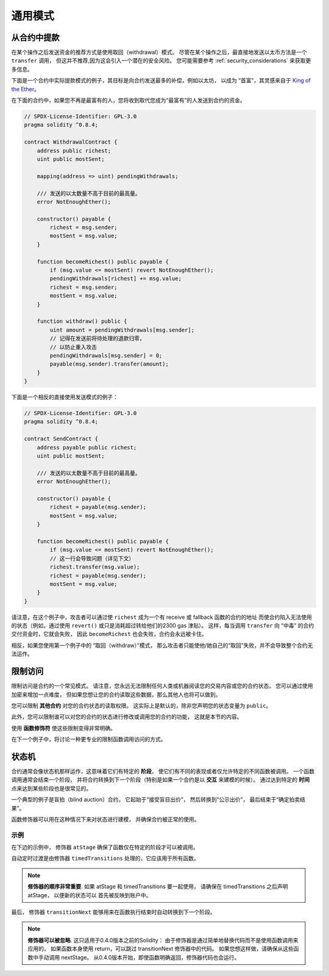 ###############
通用模式
###############

.. index:: withdrawal

.. _withdrawal_pattern:

*************************
从合约中提款
*************************

在某个操作之后发送资金的推荐方式是使用取回（withdrawal）模式。
尽管在某个操作之后，最直接地发送以太币方法是一个 ``transfer`` 调用，
但这并不推荐,因为这会引入一个潜在的安全风险。
您可能需要参考 :ref:`security_considerations` 来获取更多信息。

下面是一个合约中实际提款模式的例子，其目标是向合约发送最多的补偿，例如以太坊，
以成为 “首富”，其灵感来自于 `King of the Ether <https://www.kingoftheether.com/>`_。

在下面的合约中，如果您不再是最富有的人，您将收到取代您成为“最富有”的人发送到合约的资金。

.. code-block:: solidity

    // SPDX-License-Identifier: GPL-3.0
    pragma solidity ^0.8.4;

    contract WithdrawalContract {
        address public richest;
        uint public mostSent;

        mapping(address => uint) pendingWithdrawals;

        /// 发送的以太数量不高于目前的最高量。
        error NotEnoughEther();

        constructor() payable {
            richest = msg.sender;
            mostSent = msg.value;
        }

        function becomeRichest() public payable {
            if (msg.value <= mostSent) revert NotEnoughEther();
            pendingWithdrawals[richest] += msg.value;
            richest = msg.sender;
            mostSent = msg.value;
        }

        function withdraw() public {
            uint amount = pendingWithdrawals[msg.sender];
            // 记得在发送前将待处理的退款归零，
            // 以防止重入攻击
            pendingWithdrawals[msg.sender] = 0;
            payable(msg.sender).transfer(amount);
        }
    }

下面是一个相反的直接使用发送模式的例子：

.. code-block:: solidity

    // SPDX-License-Identifier: GPL-3.0
    pragma solidity ^0.8.4;

    contract SendContract {
        address payable public richest;
        uint public mostSent;

        /// 发送的以太数量不高于目前的最高量。
        error NotEnoughEther();

        constructor() payable {
            richest = payable(msg.sender);
            mostSent = msg.value;
        }

        function becomeRichest() public payable {
            if (msg.value <= mostSent) revert NotEnoughEther();
            // 这一行会导致问题（详见下文）
            richest.transfer(msg.value);
            richest = payable(msg.sender);
            mostSent = msg.value;
        }
    }

请注意，在这个例子中，攻击者可以通过使 ``richest`` 成为一个有 receive 或 fallback 函数的合约的地址
而使合约陷入无法使用的状态（例如，通过使用 ``revert()`` 或只是消耗超过转给他们的2300 gas 津贴）。
这样，每当调用 ``transfer`` 向 “中毒” 的合约交付资金时，它就会失败，
因此 ``becomeRichest`` 也会失败，合约会永远被卡住。

相反，如果您使用第一个例子中的 “取回（withdraw）”模式，
那么攻击者只能使他/她自己的“取回”失败，并不会导致整个合约无法运作。

.. index:: access;restricting

******************
限制访问
******************

限制访问是合约的一个常见模式。
请注意，您永远无法限制任何人类或机器阅读您的交易内容或您的合约状态。
您可以通过使用加密来增加一点难度，
但如果您想让您的合约读取这些数据，那么其他人也将可以做到。

您可以限制 **其他合约** 对您的合约状态的读取权限。
这实际上是默认的，除非您声明您的状态变量为 ``public``。

此外，您可以限制谁可以对您的合约的状态进行修改或调用您的合约的功能，
这就是本节的内容。

.. index:: function;modifier

使用 **函数修饰符** 使这些限制变得非常明确。

.. code-block:: solidity
    :force:

    // SPDX-License-Identifier: GPL-3.0
    pragma solidity ^0.8.4;

    contract AccessRestriction {
        // 这些将在构造阶段被赋值
        // 其中，`msg.sender` 是
        // 创建这个合约的账户。
        address public owner = msg.sender;
        uint public creationTime = block.timestamp;

        // 现在列出了该合约可能产生的错误，
        // 并在特别注释中作了文字解释。

        /// 调用者未被授权进行此操作。
        error Unauthorized();

        /// 函数调用过早。
        error TooEarly();

        /// 函数调用时没有发送足够的以太。
        error NotEnoughEther();

        // 修饰器可以用来更改
        // 一个函数的函数体。
        // 如果使用这个修饰器，
        // 它会预置一个检查，仅允许
        // 来自特定地址的
        // 函数调用。
        modifier onlyBy(address account)
        {
            if (msg.sender != account)
                revert Unauthorized();
            // 不要忘记写 “_;”！
            // 它会被实际使用这个修饰器的
            // 函数体所替代。
            _;
        }

        /// 使 `newOwner` 成为这个合约的新所有者。
        function changeOwner(address newOwner)
            public
            onlyBy(owner)
        {
            owner = newOwner;
        }

        modifier onlyAfter(uint time) {
            if (block.timestamp < time)
                revert TooEarly();
            _;
        }

        /// 抹掉所有者信息。
        /// 仅允许在合约创建成功 6 周以后
        /// 的时间被调用。
        function disown()
            public
            onlyBy(owner)
            onlyAfter(creationTime + 6 weeks)
        {
            delete owner;
        }

        // 这个修饰器要求对函数调用
        // 绑定一定的费用。
        // 如果调用方发送了过多的费用，
        // 他/她会得到退款，但需要先执行函数体。
        // 这在 0.4.0 版本以前的 Solidity 中很危险，
        // 因为很可能会跳过 `_;` 之后的代码。
        modifier costs(uint amount) {
            if (msg.value < amount)
                revert NotEnoughEther();

            _;
            if (msg.value > amount)
                payable(msg.sender).transfer(msg.value - amount);
        }

        function forceOwnerChange(address newOwner)
            public
            payable
            costs(200 ether)
        {
            owner = newOwner;
            // 这只是示例条件
            if (uint160(owner) & 0 == 1)
                // 这无法在 0.4.0 版本之前的
                // Solidity 上进行退还。
                return;
            // 退还多付的费用
        }
    }

在下一个例子中，将讨论一种更专业的限制函数调用访问的方式。

.. index:: state machine

*************
状态机
*************

合约通常会像状态机那样运作，这意味着它们有特定的 **阶段**，
使它们有不同的表现或者仅允许特定的不同函数被调用。
一个函数调用通常会结束一个阶段，
并将合约转换到下一个阶段（特别是如果一个合约是以 **交互** 来建模的时候）。
通过达到特定的 **时间** 点来达到某些阶段也是很常见的。

一个典型的例子是盲拍（blind auction）合约，
它起始于“接受盲目出价”，
然后转换到“公示出价”，
最后结束于“确定拍卖结果”。

.. index:: function;modifier

函数修饰器可以用在这种情况下来对状态进行建模，
并确保合约被正常的使用。

示例
=======

在下边的示例中， 修饰器 ``atStage`` 确保了函数仅在特定的阶段才可以被调用。

自动定时过渡是由修饰器 ``timedTransitions`` 处理的，它应该用于所有函数。

.. note::
    **修饰器的顺序非常重要**.
    如果 atStage 和 timedTransitions 要一起使用，
    请确保在 timedTransitions 之后声明 atStage，
    以便新的状态可以 首先被反映到账户中。

最后， 修饰器 ``transitionNext`` 能够用来在函数执行结束时自动转换到下一个阶段。

.. note::
    **修饰器可以被忽略**.
    这只适用于0.4.0版本之前的Solidity：
    由于修饰器是通过简单地替换代码而不是使用函数调用来应用的，
    如果函数本身使用 return，可以跳过 transitionNext 修饰器中的代码。
    如果您想这样做，请确保从这些函数中手动调用 nextStage。
    从0.4.0版本开始，即使函数明确返回，修饰器代码也会运行。

.. code-block:: solidity
    :force:

    // SPDX-License-Identifier: GPL-3.0
    pragma solidity ^0.8.4;

    contract StateMachine {
        enum Stages {
            AcceptingBlindedBids,
            RevealBids,
            AnotherStage,
            AreWeDoneYet,
            Finished
        }
        /// 此阶段不能调用该函数。
        error FunctionInvalidAtThisStage();

        // 这是当前阶段。
        Stages public stage = Stages.AcceptingBlindedBids;

        uint public creationTime = block.timestamp;

        modifier atStage(Stages stage_) {
            if (stage != stage_)
                revert FunctionInvalidAtThisStage();
            _;
        }

        function nextStage() internal {
            stage = Stages(uint(stage) + 1);
        }

        // 执行基于时间的阶段转换。
        // 请确保首先声明这个修饰器，
        // 否则新阶段不会被带入账户。
        modifier timedTransitions() {
            if (stage == Stages.AcceptingBlindedBids &&
                        block.timestamp >= creationTime + 10 days)
                nextStage();
            if (stage == Stages.RevealBids &&
                    block.timestamp >= creationTime + 12 days)
                nextStage();
            // 由交易触发的其他阶段转换
            _;
        }

        // 这里的修饰器顺序非常重要！
        function bid()
            public
            payable
            timedTransitions
            atStage(Stages.AcceptingBlindedBids)
        {
            // 我们不会在这里实现实际功能（因为这仅是个代码示例，译者注）
        }

        function reveal()
            public
            timedTransitions
            atStage(Stages.RevealBids)
        {
        }

        // 这个修饰器在函数执行结束之后
        // 使合约进入下一个阶段。
        modifier transitionNext()
        {
            _;
            nextStage();
        }

        function g()
            public
            timedTransitions
            atStage(Stages.AnotherStage)
            transitionNext
        {
        }

        function h()
            public
            timedTransitions
            atStage(Stages.AreWeDoneYet)
            transitionNext
        {
        }

        function i()
            public
            timedTransitions
            atStage(Stages.Finished)
        {
        }
    }
